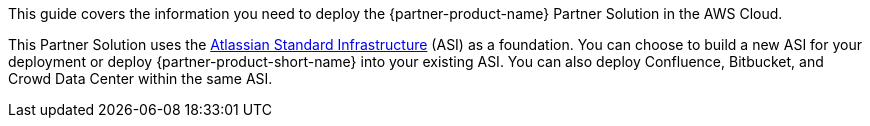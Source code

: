 This guide covers the information you need to deploy the {partner-product-name} Partner Solution in the AWS Cloud.

// Fill in the info in <angle brackets> for use on the landing page only: 
This Partner Solution uses the https://fwd.aws/xYyYy[Atlassian Standard Infrastructure] (ASI) as a foundation. You can choose to build a new ASI for your deployment or deploy {partner-product-short-name} into your existing ASI. You can also deploy Confluence, Bitbucket, and Crowd Data Center within the same ASI.

// Deploying this solution does not guarantee an organization’s compliance with any laws, certifications, policies, or other regulations. [Uncomment this statement only for solutions that relate to compliance. We'll add the corresponding reference part to the landing page and get legal approval before publishing.]

// For advanced information about the product, troubleshooting, or additional functionality, refer to the https://{partner-solution-github-org}.github.io/{partner-solution-project-name}/operational/index.html[Operational Guide^].

// For information about using this Partner Solution for migrations, refer to the https://{partner-solution-github-org}.github.io/{partner-solution-project-name}/migration/index.html[Migration Guide^].